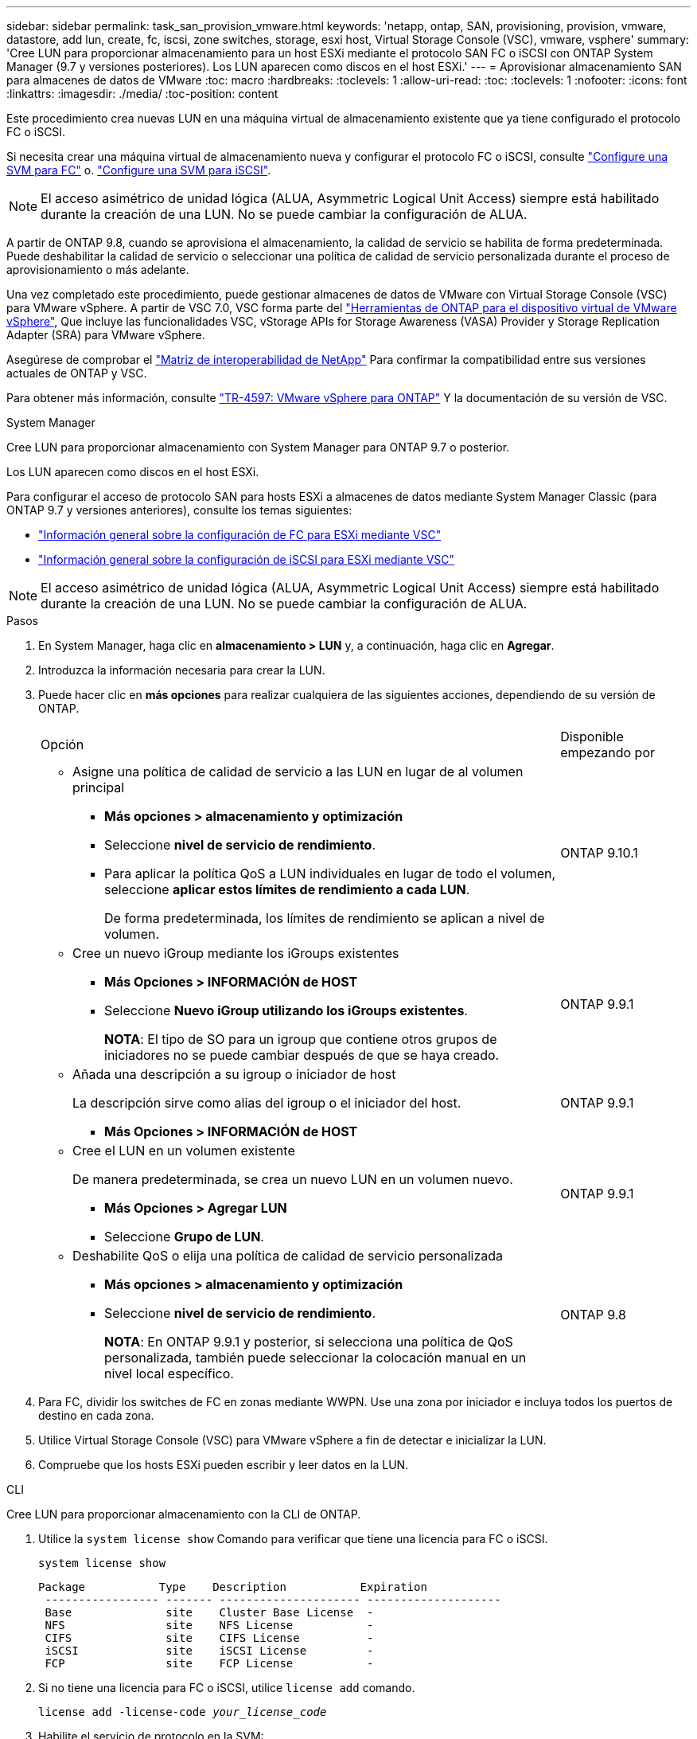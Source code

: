 ---
sidebar: sidebar 
permalink: task_san_provision_vmware.html 
keywords: 'netapp, ontap, SAN, provisioning, provision, vmware, datastore, add lun, create, fc, iscsi, zone switches, storage, esxi host, Virtual Storage Console (VSC), vmware, vsphere' 
summary: 'Cree LUN para proporcionar almacenamiento para un host ESXi mediante el protocolo SAN FC o iSCSI con ONTAP System Manager (9.7 y versiones posteriores). Los LUN aparecen como discos en el host ESXi.' 
---
= Aprovisionar almacenamiento SAN para almacenes de datos de VMware
:toc: macro
:hardbreaks:
:toclevels: 1
:allow-uri-read: 
:toc: 
:toclevels: 1
:nofooter: 
:icons: font
:linkattrs: 
:imagesdir: ./media/
:toc-position: content


[role="lead"]
Este procedimiento crea nuevas LUN en una máquina virtual de almacenamiento existente que ya tiene configurado el protocolo FC o iSCSI.

Si necesita crear una máquina virtual de almacenamiento nueva y configurar el protocolo FC o iSCSI, consulte link:san-admin/configure-svm-fc-task.html["Configure una SVM para FC"] o. link:san-admin/configure-svm-iscsi-task.html["Configure una SVM para iSCSI"].


NOTE: El acceso asimétrico de unidad lógica (ALUA, Asymmetric Logical Unit Access) siempre está habilitado durante la creación de una LUN. No se puede cambiar la configuración de ALUA.

A partir de ONTAP 9.8, cuando se aprovisiona el almacenamiento, la calidad de servicio se habilita de forma predeterminada. Puede deshabilitar la calidad de servicio o seleccionar una política de calidad de servicio personalizada durante el proceso de aprovisionamiento o más adelante.

Una vez completado este procedimiento, puede gestionar almacenes de datos de VMware con Virtual Storage Console (VSC) para VMware vSphere. A partir de VSC 7.0, VSC forma parte del https://docs.netapp.com/us-en/ontap-tools-vmware-vsphere/index.html["Herramientas de ONTAP para el dispositivo virtual de VMware vSphere"^], Que incluye las funcionalidades VSC, vStorage APIs for Storage Awareness (VASA) Provider y Storage Replication Adapter (SRA) para VMware vSphere.

Asegúrese de comprobar el https://imt.netapp.com/matrix/["Matriz de interoperabilidad de NetApp"^] Para confirmar la compatibilidad entre sus versiones actuales de ONTAP y VSC.

Para obtener más información, consulte https://docs.netapp.com/us-en/netapp-solutions/virtualization/vsphere_ontap_ontap_for_vsphere.html["TR-4597: VMware vSphere para ONTAP"^] Y la documentación de su versión de VSC.

[role="tabbed-block"]
====
.System Manager
--
Cree LUN para proporcionar almacenamiento con System Manager para ONTAP 9.7 o posterior.

Los LUN aparecen como discos en el host ESXi.

Para configurar el acceso de protocolo SAN para hosts ESXi a almacenes de datos mediante System Manager Classic (para ONTAP 9.7 y versiones anteriores), consulte los temas siguientes:

* https://docs.netapp.com/us-en/ontap-sm-classic/fc-config-esxi/index.html["Información general sobre la configuración de FC para ESXi mediante VSC"^]
* https://docs.netapp.com/us-en/ontap-sm-classic/iscsi-config-esxi/index.html["Información general sobre la configuración de iSCSI para ESXi mediante VSC"^]



NOTE: El acceso asimétrico de unidad lógica (ALUA, Asymmetric Logical Unit Access) siempre está habilitado durante la creación de una LUN. No se puede cambiar la configuración de ALUA.

.Pasos
. En System Manager, haga clic en *almacenamiento > LUN* y, a continuación, haga clic en *Agregar*.
. Introduzca la información necesaria para crear la LUN.
. Puede hacer clic en *más opciones* para realizar cualquiera de las siguientes acciones, dependiendo de su versión de ONTAP.
+
[cols="80,20"]
|===


| Opción | Disponible empezando por 


 a| 
** Asigne una política de calidad de servicio a las LUN en lugar de al volumen principal
+
*** *Más opciones > almacenamiento y optimización*
*** Seleccione *nivel de servicio de rendimiento*.
*** Para aplicar la política QoS a LUN individuales en lugar de todo el volumen, seleccione *aplicar estos límites de rendimiento a cada LUN*.
+
De forma predeterminada, los límites de rendimiento se aplican a nivel de volumen.




| ONTAP 9.10.1 


 a| 
** Cree un nuevo iGroup mediante los iGroups existentes
+
*** *Más Opciones > INFORMACIÓN de HOST*
*** Seleccione *Nuevo iGroup utilizando los iGroups existentes*.
+
*NOTA*: El tipo de SO para un igroup que contiene otros grupos de iniciadores no se puede cambiar después de que se haya creado.




| ONTAP 9.9.1 


 a| 
** Añada una descripción a su igroup o iniciador de host
+
La descripción sirve como alias del igroup o el iniciador del host.

+
*** *Más Opciones > INFORMACIÓN de HOST*



| ONTAP 9.9.1 


 a| 
** Cree el LUN en un volumen existente
+
De manera predeterminada, se crea un nuevo LUN en un volumen nuevo.

+
*** *Más Opciones > Agregar LUN*
*** Seleccione *Grupo de LUN*.



| ONTAP 9.9.1 


 a| 
** Deshabilite QoS o elija una política de calidad de servicio personalizada
+
*** *Más opciones > almacenamiento y optimización*
*** Seleccione *nivel de servicio de rendimiento*.
+
*NOTA*: En ONTAP 9.9.1 y posterior, si selecciona una política de QoS personalizada, también puede seleccionar la colocación manual en un nivel local específico.




| ONTAP 9.8 
|===


. Para FC, dividir los switches de FC en zonas mediante WWPN. Use una zona por iniciador e incluya todos los puertos de destino en cada zona.
. Utilice Virtual Storage Console (VSC) para VMware vSphere a fin de detectar e inicializar la LUN.
. Compruebe que los hosts ESXi pueden escribir y leer datos en la LUN.


--
.CLI
--
Cree LUN para proporcionar almacenamiento con la CLI de ONTAP.

. Utilice la `system license show` Comando para verificar que tiene una licencia para FC o iSCSI.
+
`system license show`

+
[listing]
----

Package           Type    Description           Expiration
 ----------------- ------- --------------------- --------------------
 Base              site    Cluster Base License  -
 NFS               site    NFS License           -
 CIFS              site    CIFS License          -
 iSCSI             site    iSCSI License         -
 FCP               site    FCP License           -
----
. Si no tiene una licencia para FC o iSCSI, utilice `license add` comando.
+
`license add -license-code _your_license_code_`

. Habilite el servicio de protocolo en la SVM:
+
*Para iSCSI:* `vserver iscsi create -vserver _vserver_name_ -target-alias _vserver_name_`

+
*Para FC:* `vserver fcp create -vserver _vserver_name_ -status-admin up`

. Cree dos LIF para las SVM en cada nodo:
+
`network interface create -vserver _vserver_name_ -lif _lif_name_ -role data -data-protocol iscsi|fc -home-node _node_name_ -home-port _port_name_ -address _ip_address_ -netmask netmask`

+
NetApp admite un mínimo de un LIF iSCSI o FC por nodo para cada SVM que sirve datos. Sin embargo, se necesitan dos LIF por nodo para redundancia.

. Compruebe que sus LIF se han creado y que su estado operativo es `online`:
+
`network interface show -vserver _vserver_name_ _lif_name_`

. Cree sus LUN:
+
`lun create -vserver vserver_name -volume _volume_name_ -lun _lun_name_ -size _lun_size_ -ostype linux -space-reserve enabled|disabled`

+
El nombre de la LUN no puede superar los 255 caracteres y no puede contener espacios.

+

NOTE: La opción NVFAIL se habilita automáticamente cuando se crea una LUN en un volumen.

. Cree sus iGroups:
+
`igroup create -vserver _vserver_name_ -igroup _igroup_name_ -protocol fcp|iscsi|mixed -ostype linux -initiator _initiator_name_`

. Asigne sus LUN a iGroups:
+
`lun mapping create -vserver _vserver_name_ -volume _volume_name_ -lun _lun_name_ -igroup _igroup_name_`

. Compruebe que sus LUN están configuradas correctamente:
+
`lun show -vserver _vserver_name_`

. link:san-admin/create-port-sets-binding-igroups-task.html["Cree un conjunto de puertos y enlace a un igroup"] (opcional).
. Siga los pasos de la documentación de host para habilitar el acceso en bloque en los hosts específicos.
. Use las utilidades de host para completar la asignación de FC o iSCSI y para detectar las LUN en el host.


--
====
.Información relacionada
https://docs.netapp.com/us-en/ontap-sanhost/index.html["Configuración de host SAN ONTAP"]
link:./san-admin/index.html["Información general sobre la administración de SAN"]
https://docs.netapp.com/us-en/ontap/san-admin/manage-san-initiators-task.html["Consulte y gestione los iGroups SAN en System Manager"]
http://www.netapp.com/us/media/tr-4017.pdf["Informe técnico de NetApp 4017: Prácticas recomendadas de SAN Fibre Channel"]
